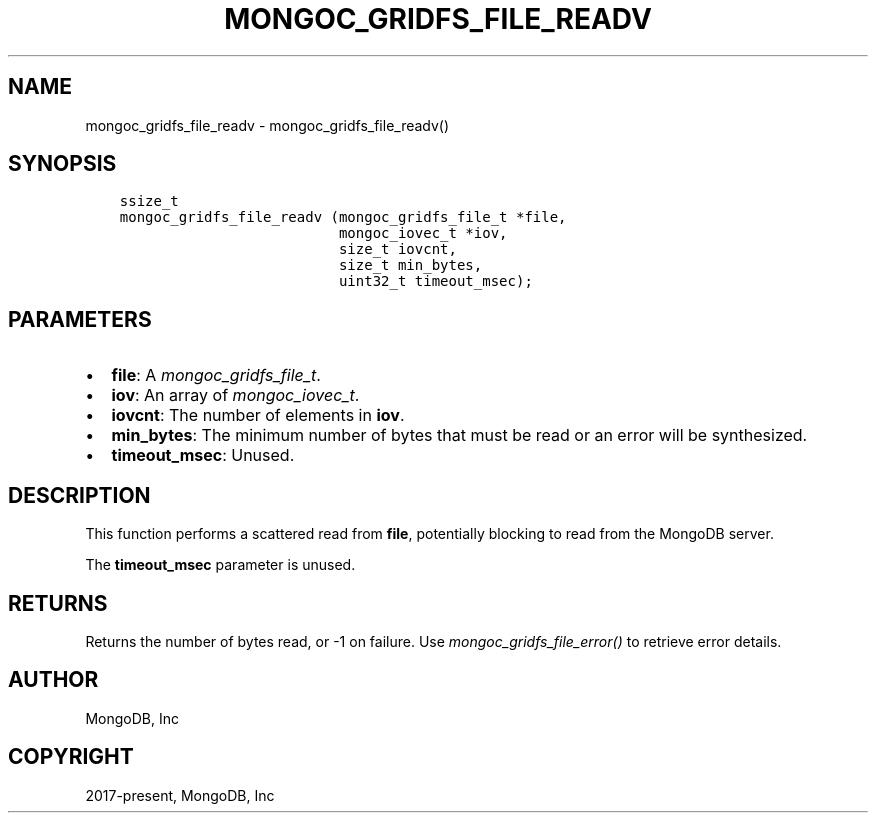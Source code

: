 .\" Man page generated from reStructuredText.
.
.
.nr rst2man-indent-level 0
.
.de1 rstReportMargin
\\$1 \\n[an-margin]
level \\n[rst2man-indent-level]
level margin: \\n[rst2man-indent\\n[rst2man-indent-level]]
-
\\n[rst2man-indent0]
\\n[rst2man-indent1]
\\n[rst2man-indent2]
..
.de1 INDENT
.\" .rstReportMargin pre:
. RS \\$1
. nr rst2man-indent\\n[rst2man-indent-level] \\n[an-margin]
. nr rst2man-indent-level +1
.\" .rstReportMargin post:
..
.de UNINDENT
. RE
.\" indent \\n[an-margin]
.\" old: \\n[rst2man-indent\\n[rst2man-indent-level]]
.nr rst2man-indent-level -1
.\" new: \\n[rst2man-indent\\n[rst2man-indent-level]]
.in \\n[rst2man-indent\\n[rst2man-indent-level]]u
..
.TH "MONGOC_GRIDFS_FILE_READV" "3" "Apr 04, 2023" "1.23.3" "libmongoc"
.SH NAME
mongoc_gridfs_file_readv \- mongoc_gridfs_file_readv()
.SH SYNOPSIS
.INDENT 0.0
.INDENT 3.5
.sp
.nf
.ft C
ssize_t
mongoc_gridfs_file_readv (mongoc_gridfs_file_t *file,
                          mongoc_iovec_t *iov,
                          size_t iovcnt,
                          size_t min_bytes,
                          uint32_t timeout_msec);
.ft P
.fi
.UNINDENT
.UNINDENT
.SH PARAMETERS
.INDENT 0.0
.IP \(bu 2
\fBfile\fP: A \fI\%mongoc_gridfs_file_t\fP\&.
.IP \(bu 2
\fBiov\fP: An array of \fI\%mongoc_iovec_t\fP\&.
.IP \(bu 2
\fBiovcnt\fP: The number of elements in \fBiov\fP\&.
.IP \(bu 2
\fBmin_bytes\fP: The minimum number of bytes that must be read or an error will be synthesized.
.IP \(bu 2
\fBtimeout_msec\fP: Unused.
.UNINDENT
.SH DESCRIPTION
.sp
This function performs a scattered read from \fBfile\fP, potentially blocking to read from the MongoDB server.
.sp
The \fBtimeout_msec\fP parameter is unused.
.SH RETURNS
.sp
Returns the number of bytes read, or \-1 on failure. Use \fI\%mongoc_gridfs_file_error()\fP to retrieve error details.
.SH AUTHOR
MongoDB, Inc
.SH COPYRIGHT
2017-present, MongoDB, Inc
.\" Generated by docutils manpage writer.
.
